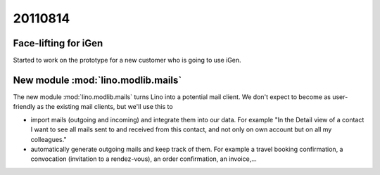 20110814
========

Face-lifting for iGen
---------------------

Started to work on the prototype for a new customer who is going to use iGen.

New module :mod:`lino.modlib.mails`
-----------------------------------

The new module :mod:`lino.modlib.mails` turns Lino into a potential 
mail client. We don't expect to become as user-friendly 
as the existing mail clients, but we'll use this to

- import mails (outgoing and incoming) and integrate them into 
  our data. For example "In the Detail view of a contact 
  I want to see all mails sent to and received from this contact,
  and not only on own account but on all my colleagues."
  
- automatically generate outgoing mails and keep track of them.
  For example a travel booking confirmation, 
  a convocation (invitation to a rendez-vous),
  an order confirmation, an invoice,...

